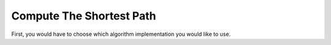 Compute The Shortest Path
=========================

First, you would have to choose which algorithm implementation you would like to use.
